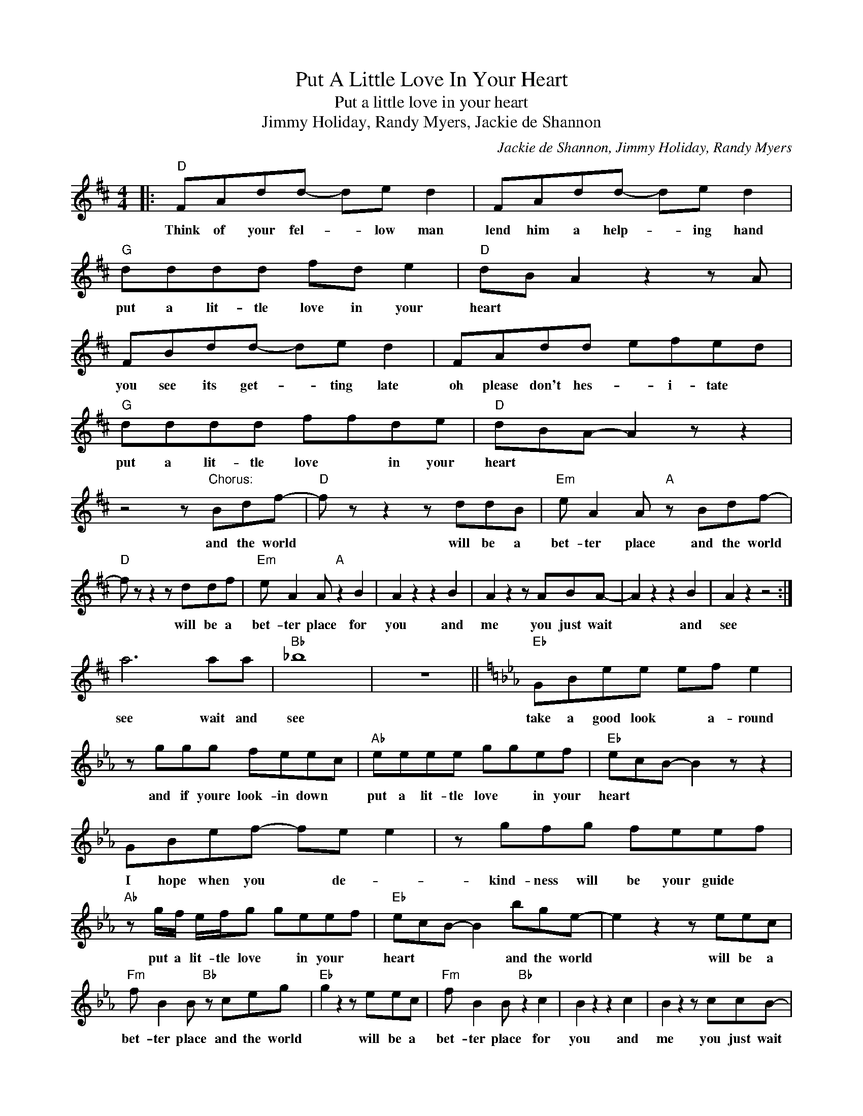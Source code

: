 X:1
T:Put A Little Love In Your Heart
T:Put a little love in your heart
T:Jimmy Holiday, Randy Myers, Jackie de Shannon
C:Jackie de Shannon, Jimmy Holiday, Randy Myers
Z:All Rights Reserved
L:1/8
M:4/4
K:D
V:1 treble 
%%MIDI program 4
V:1
|:"D" FAdd- de d2 | FAdd- de d2 |"G" dddd fd e2 |"D" dB A2 z2 z A | FBdd- de d2 | FAdd efed | %6
w: Think of your fel- * low man|lend him a help- * ing hand|put a lit- tle love in your|heart * * *|you see its get- * ting late|oh please don't hes- * i- tate *|
"G" dddd ffde |"D" dBA- A2 z z2 | z4 z"^Chorus:" Bdf- |"D" f z z2 z ddB |"Em" e A2 A"A" z Bdf- | %11
w: put a lit- tle love * in your|heart * * *|and the world|* will be a|bet- ter place and the world|
"D" f z z2 z ddf |"Em" e A2 A"A" z2 B2 | A2 z2 z2 B2 | A2 z2 z ABA- | A2 z2 z2 B2 | A2 z2 z4 :| %17
w: * will be a|bet- ter place for|you and|me you just wait|* and|see|
 a6 aa |"Bb" _b8 | z8 ||[K:Eb]"Eb" GBee ef e2 | z ggg feec |"Ab" eeee ggef |"Eb" ecB- B2 z z2 | %24
w: see wait and|see||take a good look * a- round|and if youre look- in down *|put a lit- tle love * in your|heart * * *|
 GBef- fe e2 | z gfg feef |"Ab" z g/f/ e/f/g geef |"Eb" ecB- B2 bge- | e2 z2 z eec | %29
w: I hope when you * de- *|kind- ness will be your guide *|put a lit- tle love * in your *|heart * * * and the world|* will be a|
"Fm" f B2 B"Bb" z ceg |"Eb" g2 z2 z eec |"Fm" f B2 B"Bb" z2 c2 | B2 z2 z2 c2 | B2 z2 z ccB- | %34
w: bet- ter place and the world|* will be a|bet- ter place for|you and|me you just wait|
 B2 z2 z2 B2 | b4 z4 |:"Ab" eeee ef g2 |"Eb" gfe- e2 z z2 |] %38
w: * and|see|put a lit- tle love in your|heart * * *|

